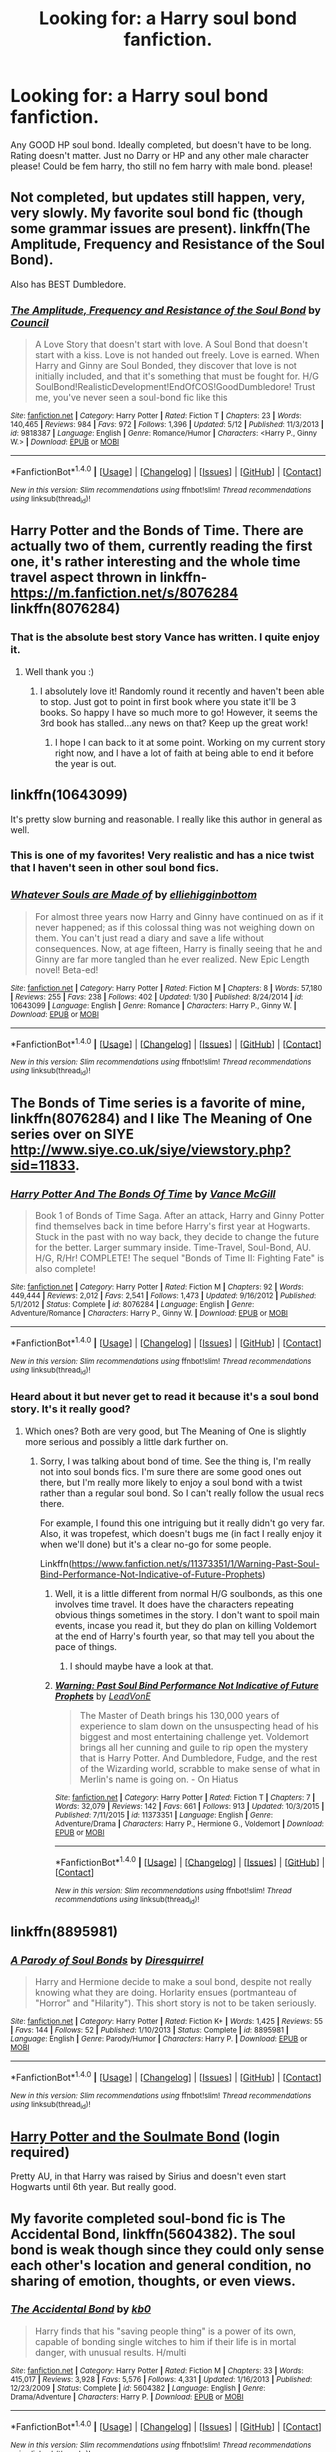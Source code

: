 #+TITLE: Looking for: a Harry soul bond fanfiction.

* Looking for: a Harry soul bond fanfiction.
:PROPERTIES:
:Author: octavius006
:Score: 6
:DateUnix: 1471133220.0
:DateShort: 2016-Aug-14
:FlairText: Request
:END:
Any GOOD HP soul bond. Ideally completed, but doesn't have to be long. Rating doesn't matter. Just no Darry or HP and any other male character please! Could be fem harry, tho still no fem harry with male bond. please!


** Not completed, but updates still happen, very, very slowly. My favorite soul bond fic (though some grammar issues are present). linkffn(The Amplitude, Frequency and Resistance of the Soul Bond).

Also has BEST Dumbledore.
:PROPERTIES:
:Author: yarglethatblargle
:Score: 8
:DateUnix: 1471136181.0
:DateShort: 2016-Aug-14
:END:

*** [[http://www.fanfiction.net/s/9818387/1/][*/The Amplitude, Frequency and Resistance of the Soul Bond/*]] by [[https://www.fanfiction.net/u/4303858/Council][/Council/]]

#+begin_quote
  A Love Story that doesn't start with love. A Soul Bond that doesn't start with a kiss. Love is not handed out freely. Love is earned. When Harry and Ginny are Soul Bonded, they discover that love is not initially included, and that it's something that must be fought for. H/G SoulBond!RealisticDevelopment!EndOfCOS!GoodDumbledore! Trust me, you've never seen a soul-bond fic like this
#+end_quote

^{/Site/: [[http://www.fanfiction.net/][fanfiction.net]] *|* /Category/: Harry Potter *|* /Rated/: Fiction T *|* /Chapters/: 23 *|* /Words/: 140,465 *|* /Reviews/: 984 *|* /Favs/: 972 *|* /Follows/: 1,396 *|* /Updated/: 5/12 *|* /Published/: 11/3/2013 *|* /id/: 9818387 *|* /Language/: English *|* /Genre/: Romance/Humor *|* /Characters/: <Harry P., Ginny W.> *|* /Download/: [[http://www.ff2ebook.com/old/ffn-bot/index.php?id=9818387&source=ff&filetype=epub][EPUB]] or [[http://www.ff2ebook.com/old/ffn-bot/index.php?id=9818387&source=ff&filetype=mobi][MOBI]]}

--------------

*FanfictionBot*^{1.4.0} *|* [[[https://github.com/tusing/reddit-ffn-bot/wiki/Usage][Usage]]] | [[[https://github.com/tusing/reddit-ffn-bot/wiki/Changelog][Changelog]]] | [[[https://github.com/tusing/reddit-ffn-bot/issues/][Issues]]] | [[[https://github.com/tusing/reddit-ffn-bot/][GitHub]]] | [[[https://www.reddit.com/message/compose?to=tusing][Contact]]]

^{/New in this version: Slim recommendations using/ ffnbot!slim! /Thread recommendations using/ linksub(thread_id)!}
:PROPERTIES:
:Author: FanfictionBot
:Score: 1
:DateUnix: 1471136196.0
:DateShort: 2016-Aug-14
:END:


** Harry Potter and the Bonds of Time. There are actually two of them, currently reading the first one, it's rather interesting and the whole time travel aspect thrown in linkffn- [[https://m.fanfiction.net/s/8076284]] linkffn(8076284)
:PROPERTIES:
:Author: Wyzen
:Score: 4
:DateUnix: 1471141712.0
:DateShort: 2016-Aug-14
:END:

*** That is the absolute best story Vance has written. I quite enjoy it.
:PROPERTIES:
:Author: Brynjolf-of-Riften
:Score: 3
:DateUnix: 1471144794.0
:DateShort: 2016-Aug-14
:END:

**** Well thank you :)
:PROPERTIES:
:Author: SoulxxBondz
:Score: 3
:DateUnix: 1471188632.0
:DateShort: 2016-Aug-14
:END:

***** I absolutely love it! Randomly round it recently and haven't been able to stop. Just got to point in first book where you state it'll be 3 books. So happy I have so much more to go! However, it seems the 3rd book has stalled...any news on that? Keep up the great work!
:PROPERTIES:
:Author: Wyzen
:Score: 1
:DateUnix: 1471204816.0
:DateShort: 2016-Aug-15
:END:

****** I hope I can back to it at some point. Working on my current story right now, and I have a lot of faith at being able to end it before the year is out.
:PROPERTIES:
:Author: SoulxxBondz
:Score: 4
:DateUnix: 1471205803.0
:DateShort: 2016-Aug-15
:END:


** linkffn(10643099)

It's pretty slow burning and reasonable. I really like this author in general as well.
:PROPERTIES:
:Author: amoeba-tower
:Score: 3
:DateUnix: 1471150651.0
:DateShort: 2016-Aug-14
:END:

*** This is one of my favorites! Very realistic and has a nice twist that I haven't seen in other soul bond fics.
:PROPERTIES:
:Author: susire
:Score: 3
:DateUnix: 1471159800.0
:DateShort: 2016-Aug-14
:END:


*** [[http://www.fanfiction.net/s/10643099/1/][*/Whatever Souls are Made of/*]] by [[https://www.fanfiction.net/u/4832521/elliehigginbottom][/elliehigginbottom/]]

#+begin_quote
  For almost three years now Harry and Ginny have continued on as if it never happened; as if this colossal thing was not weighing down on them. You can't just read a diary and save a life without consequences. Now, at age fifteen, Harry is finally seeing that he and Ginny are far more tangled than he ever realized. New Epic Length novel! Beta-ed!
#+end_quote

^{/Site/: [[http://www.fanfiction.net/][fanfiction.net]] *|* /Category/: Harry Potter *|* /Rated/: Fiction M *|* /Chapters/: 8 *|* /Words/: 57,180 *|* /Reviews/: 255 *|* /Favs/: 238 *|* /Follows/: 402 *|* /Updated/: 1/30 *|* /Published/: 8/24/2014 *|* /id/: 10643099 *|* /Language/: English *|* /Genre/: Romance *|* /Characters/: Harry P., Ginny W. *|* /Download/: [[http://www.ff2ebook.com/old/ffn-bot/index.php?id=10643099&source=ff&filetype=epub][EPUB]] or [[http://www.ff2ebook.com/old/ffn-bot/index.php?id=10643099&source=ff&filetype=mobi][MOBI]]}

--------------

*FanfictionBot*^{1.4.0} *|* [[[https://github.com/tusing/reddit-ffn-bot/wiki/Usage][Usage]]] | [[[https://github.com/tusing/reddit-ffn-bot/wiki/Changelog][Changelog]]] | [[[https://github.com/tusing/reddit-ffn-bot/issues/][Issues]]] | [[[https://github.com/tusing/reddit-ffn-bot/][GitHub]]] | [[[https://www.reddit.com/message/compose?to=tusing][Contact]]]

^{/New in this version: Slim recommendations using/ ffnbot!slim! /Thread recommendations using/ linksub(thread_id)!}
:PROPERTIES:
:Author: FanfictionBot
:Score: 1
:DateUnix: 1471150671.0
:DateShort: 2016-Aug-14
:END:


** The Bonds of Time series is a favorite of mine, linkffn(8076284) and I like The Meaning of One series over on SIYE [[http://www.siye.co.uk/siye/viewstory.php?sid=11833]].
:PROPERTIES:
:Author: ThatGuyinPJs
:Score: 1
:DateUnix: 1471141730.0
:DateShort: 2016-Aug-14
:END:

*** [[http://www.fanfiction.net/s/8076284/1/][*/Harry Potter And The Bonds Of Time/*]] by [[https://www.fanfiction.net/u/670787/Vance-McGill][/Vance McGill/]]

#+begin_quote
  Book 1 of Bonds of Time Saga. After an attack, Harry and Ginny Potter find themselves back in time before Harry's first year at Hogwarts. Stuck in the past with no way back, they decide to change the future for the better. Larger summary inside. Time-Travel, Soul-Bond, AU. H/G, R/Hr! COMPLETE! The sequel "Bonds of Time II: Fighting Fate" is also complete!
#+end_quote

^{/Site/: [[http://www.fanfiction.net/][fanfiction.net]] *|* /Category/: Harry Potter *|* /Rated/: Fiction M *|* /Chapters/: 92 *|* /Words/: 449,444 *|* /Reviews/: 2,012 *|* /Favs/: 2,541 *|* /Follows/: 1,473 *|* /Updated/: 9/16/2012 *|* /Published/: 5/1/2012 *|* /Status/: Complete *|* /id/: 8076284 *|* /Language/: English *|* /Genre/: Adventure/Romance *|* /Characters/: Harry P., Ginny W. *|* /Download/: [[http://www.ff2ebook.com/old/ffn-bot/index.php?id=8076284&source=ff&filetype=epub][EPUB]] or [[http://www.ff2ebook.com/old/ffn-bot/index.php?id=8076284&source=ff&filetype=mobi][MOBI]]}

--------------

*FanfictionBot*^{1.4.0} *|* [[[https://github.com/tusing/reddit-ffn-bot/wiki/Usage][Usage]]] | [[[https://github.com/tusing/reddit-ffn-bot/wiki/Changelog][Changelog]]] | [[[https://github.com/tusing/reddit-ffn-bot/issues/][Issues]]] | [[[https://github.com/tusing/reddit-ffn-bot/][GitHub]]] | [[[https://www.reddit.com/message/compose?to=tusing][Contact]]]

^{/New in this version: Slim recommendations using/ ffnbot!slim! /Thread recommendations using/ linksub(thread_id)!}
:PROPERTIES:
:Author: FanfictionBot
:Score: 1
:DateUnix: 1471141749.0
:DateShort: 2016-Aug-14
:END:


*** Heard about it but never get to read it because it's a soul bond story. It's it really good?
:PROPERTIES:
:Author: AnIndividualist
:Score: 1
:DateUnix: 1471164376.0
:DateShort: 2016-Aug-14
:END:

**** Which ones? Both are very good, but The Meaning of One is slightly more serious and possibly a little dark further on.
:PROPERTIES:
:Author: ThatGuyinPJs
:Score: 1
:DateUnix: 1471165428.0
:DateShort: 2016-Aug-14
:END:

***** Sorry, I was talking about bond of time. See the thing is, I'm really not into soul bonds fics. I'm sure there are some good ones out there, but I'm really more likely to enjoy a soul bond with a twist rather than a regular soul bond. So I can't really follow the usual recs there.

For example, I found this one intriguing but it really didn't go very far. Also, it was tropefest, which doesn't bugs me (in fact I really enjoy it when we'll done) but it's a clear no-go for some people.

Linkffn([[https://www.fanfiction.net/s/11373351/1/Warning-Past-Soul-Bind-Performance-Not-Indicative-of-Future-Prophets]])
:PROPERTIES:
:Author: AnIndividualist
:Score: 2
:DateUnix: 1471166846.0
:DateShort: 2016-Aug-14
:END:

****** Well, it is a little different from normal H/G soulbonds, as this one involves time travel. It does have the characters repeating obvious things sometimes in the story. I don't want to spoil main events, incase you read it, but they do plan on killing Voldemort at the end of Harry's fourth year, so that may tell you about the pace of things.
:PROPERTIES:
:Author: ThatGuyinPJs
:Score: 3
:DateUnix: 1471167959.0
:DateShort: 2016-Aug-14
:END:

******* I should maybe have a look at that.
:PROPERTIES:
:Author: AnIndividualist
:Score: 1
:DateUnix: 1471168546.0
:DateShort: 2016-Aug-14
:END:


****** [[http://www.fanfiction.net/s/11373351/1/][*/Warning: Past Soul Bind Performance Not Indicative of Future Prophets/*]] by [[https://www.fanfiction.net/u/6791440/LeadVonE][/LeadVonE/]]

#+begin_quote
  The Master of Death brings his 130,000 years of experience to slam down on the unsuspecting head of his biggest and most entertaining challenge yet. Voldemort brings all her cunning and guile to rip open the mystery that is Harry Potter. And Dumbledore, Fudge, and the rest of the Wizarding world, scrabble to make sense of what in Merlin's name is going on. - On Hiatus
#+end_quote

^{/Site/: [[http://www.fanfiction.net/][fanfiction.net]] *|* /Category/: Harry Potter *|* /Rated/: Fiction T *|* /Chapters/: 7 *|* /Words/: 32,079 *|* /Reviews/: 142 *|* /Favs/: 661 *|* /Follows/: 913 *|* /Updated/: 10/3/2015 *|* /Published/: 7/11/2015 *|* /id/: 11373351 *|* /Language/: English *|* /Genre/: Adventure/Drama *|* /Characters/: Harry P., Hermione G., Voldemort *|* /Download/: [[http://www.ff2ebook.com/old/ffn-bot/index.php?id=11373351&source=ff&filetype=epub][EPUB]] or [[http://www.ff2ebook.com/old/ffn-bot/index.php?id=11373351&source=ff&filetype=mobi][MOBI]]}

--------------

*FanfictionBot*^{1.4.0} *|* [[[https://github.com/tusing/reddit-ffn-bot/wiki/Usage][Usage]]] | [[[https://github.com/tusing/reddit-ffn-bot/wiki/Changelog][Changelog]]] | [[[https://github.com/tusing/reddit-ffn-bot/issues/][Issues]]] | [[[https://github.com/tusing/reddit-ffn-bot/][GitHub]]] | [[[https://www.reddit.com/message/compose?to=tusing][Contact]]]

^{/New in this version: Slim recommendations using/ ffnbot!slim! /Thread recommendations using/ linksub(thread_id)!}
:PROPERTIES:
:Author: FanfictionBot
:Score: 1
:DateUnix: 1471166868.0
:DateShort: 2016-Aug-14
:END:


** linkffn(8895981)
:PROPERTIES:
:Author: viol8er
:Score: 1
:DateUnix: 1471146103.0
:DateShort: 2016-Aug-14
:END:

*** [[http://www.fanfiction.net/s/8895981/1/][*/A Parody of Soul Bonds/*]] by [[https://www.fanfiction.net/u/2278168/Diresquirrel][/Diresquirrel/]]

#+begin_quote
  Harry and Hermione decide to make a soul bond, despite not really knowing what they are doing. Horlarity ensues (portmanteau of "Horror" and "Hilarity"). This short story is not to be taken seriously.
#+end_quote

^{/Site/: [[http://www.fanfiction.net/][fanfiction.net]] *|* /Category/: Harry Potter *|* /Rated/: Fiction K+ *|* /Words/: 1,425 *|* /Reviews/: 55 *|* /Favs/: 144 *|* /Follows/: 52 *|* /Published/: 1/10/2013 *|* /Status/: Complete *|* /id/: 8895981 *|* /Language/: English *|* /Genre/: Parody/Humor *|* /Characters/: Harry P. *|* /Download/: [[http://www.ff2ebook.com/old/ffn-bot/index.php?id=8895981&source=ff&filetype=epub][EPUB]] or [[http://www.ff2ebook.com/old/ffn-bot/index.php?id=8895981&source=ff&filetype=mobi][MOBI]]}

--------------

*FanfictionBot*^{1.4.0} *|* [[[https://github.com/tusing/reddit-ffn-bot/wiki/Usage][Usage]]] | [[[https://github.com/tusing/reddit-ffn-bot/wiki/Changelog][Changelog]]] | [[[https://github.com/tusing/reddit-ffn-bot/issues/][Issues]]] | [[[https://github.com/tusing/reddit-ffn-bot/][GitHub]]] | [[[https://www.reddit.com/message/compose?to=tusing][Contact]]]

^{/New in this version: Slim recommendations using/ ffnbot!slim! /Thread recommendations using/ linksub(thread_id)!}
:PROPERTIES:
:Author: FanfictionBot
:Score: 1
:DateUnix: 1471146129.0
:DateShort: 2016-Aug-14
:END:


** [[http://keiramarcos.com/fan-fiction/harry-potter/harry-potter-the-soulmate-bond/][Harry Potter and the Soulmate Bond]] (login required)

Pretty AU, in that Harry was raised by Sirius and doesn't even start Hogwarts until 6th year. But really good.
:PROPERTIES:
:Author: t1mepiece
:Score: 1
:DateUnix: 1471183795.0
:DateShort: 2016-Aug-14
:END:


** My favorite completed soul-bond fic is *The Accidental Bond*, linkffn(5604382). The soul bond is weak though since they could only sense each other's location and general condition, no sharing of emotion, thoughts, or even views.
:PROPERTIES:
:Author: InquisitorCOC
:Score: 1
:DateUnix: 1471135631.0
:DateShort: 2016-Aug-14
:END:

*** [[http://www.fanfiction.net/s/5604382/1/][*/The Accidental Bond/*]] by [[https://www.fanfiction.net/u/1251524/kb0][/kb0/]]

#+begin_quote
  Harry finds that his "saving people thing" is a power of its own, capable of bonding single witches to him if their life is in mortal danger, with unusual results. H/multi
#+end_quote

^{/Site/: [[http://www.fanfiction.net/][fanfiction.net]] *|* /Category/: Harry Potter *|* /Rated/: Fiction M *|* /Chapters/: 33 *|* /Words/: 415,017 *|* /Reviews/: 3,928 *|* /Favs/: 5,576 *|* /Follows/: 4,331 *|* /Updated/: 1/16/2013 *|* /Published/: 12/23/2009 *|* /Status/: Complete *|* /id/: 5604382 *|* /Language/: English *|* /Genre/: Drama/Adventure *|* /Characters/: Harry P. *|* /Download/: [[http://www.ff2ebook.com/old/ffn-bot/index.php?id=5604382&source=ff&filetype=epub][EPUB]] or [[http://www.ff2ebook.com/old/ffn-bot/index.php?id=5604382&source=ff&filetype=mobi][MOBI]]}

--------------

*FanfictionBot*^{1.4.0} *|* [[[https://github.com/tusing/reddit-ffn-bot/wiki/Usage][Usage]]] | [[[https://github.com/tusing/reddit-ffn-bot/wiki/Changelog][Changelog]]] | [[[https://github.com/tusing/reddit-ffn-bot/issues/][Issues]]] | [[[https://github.com/tusing/reddit-ffn-bot/][GitHub]]] | [[[https://www.reddit.com/message/compose?to=tusing][Contact]]]

^{/New in this version: Slim recommendations using/ ffnbot!slim! /Thread recommendations using/ linksub(thread_id)!}
:PROPERTIES:
:Author: FanfictionBot
:Score: 2
:DateUnix: 1471135648.0
:DateShort: 2016-Aug-14
:END:
